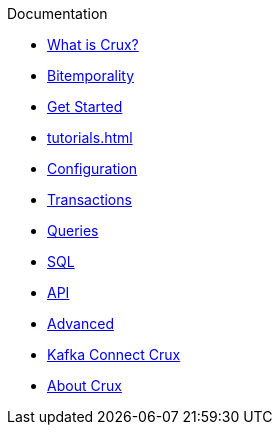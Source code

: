 .Documentation
* xref:what_is_crux.adoc[What is Crux?]
* xref:bitemp.adoc[Bitemporality]
* xref:get_started.adoc[Get Started]
* xref:tutorials.adoc[]
* xref:configuration.adoc[Configuration]
* xref:transactions.adoc[Transactions]
* xref:queries.adoc[Queries]
* xref:sql.adoc[SQL]
* xref:api.adoc[API]
* xref:advanced.adoc[Advanced]
* xref:kafka-connect-crux.adoc[Kafka Connect Crux]
* xref:about.adoc[About Crux]
